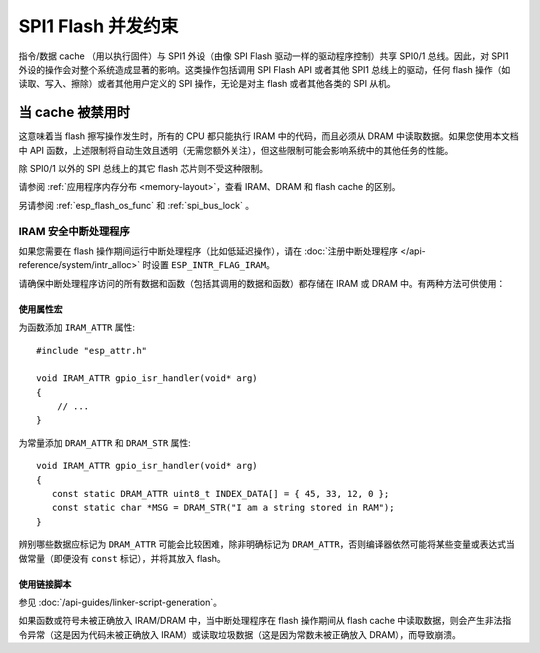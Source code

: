 .. _concurrency-constraints-flash:

SPI1 Flash 并发约束
=========================================

指令/数据 cache （用以执行固件）与 SPI1 外设（由像 SPI Flash 驱动一样的驱动程序控制）共享 SPI0/1 总线。因此，对 SPI1 外设的操作会对整个系统造成显著的影响。这类操作包括调用 SPI Flash API 或者其他 SPI1 总线上的驱动，任何 flash 操作（如读取、写入、擦除）或者其他用户定义的 SPI 操作，无论是对主 flash 或者其他各类的 SPI 从机。

.. only:: not esp32c3

   在 {IDF_TARGET_NAME} 上， flash 读取/写入/擦除时 cache 必须被禁用。

.. only:: esp32c3

    在 {IDF_TARGET_NAME} 上，默认启用的配置选项 :ref:`CONFIG_SPI_FLASH_AUTO_SUSPEND` 允许 flash / PSRAM 的 cache 访问和 SPI1 的操作存并发地执行。更多详情，参见 :ref:`auto-suspend` 。

    然而当该选项被禁用时，读取/写入/擦除 flash 时， cache 必须被禁用。使用驱动访问 SPI1 的相关约束参见 :ref:`impact_disabled_cache` 。这些约束会带来更多的 IRAM / DRAM 消耗。

.. _impact_disabled_cache:

当 cache 被禁用时
----------------------------

这意味着当 flash 擦写操作发生时，所有的 CPU 都只能执行 IRAM 中的代码，而且必须从 DRAM 中读取数据。如果您使用本文档中 API 函数，上述限制将自动生效且透明（无需您额外关注），但这些限制可能会影响系统中的其他任务的性能。

除 SPI0/1 以外的 SPI 总线上的其它 flash 芯片则不受这种限制。

请参阅 :ref:`应用程序内存分布 <memory-layout>`，查看 IRAM、DRAM 和 flash cache 的区别。

.. only:: not CONFIG_FREERTOS_UNICORE

    为避免意外读取 flash cache，一个 CPU 在启动 flash 写入或擦除操作时，另一个 CPU 将阻塞，并且在 flash 操作完成前，所有 CPU 上，所有的非 IRAM 安全的中断都会被禁用。

另请参阅 :ref:`esp_flash_os_func` 和 :ref:`spi_bus_lock` 。

.. _iram-safe-interrupt-handlers:

IRAM 安全中断处理程序
^^^^^^^^^^^^^^^^^^^^^^^^^^^^

如果您需要在 flash 操作期间运行中断处理程序（比如低延迟操作），请在 :doc:`注册中断处理程序 </api-reference/system/intr_alloc>` 时设置 ``ESP_INTR_FLAG_IRAM``。

请确保中断处理程序访问的所有数据和函数（包括其调用的数据和函数）都存储在 IRAM 或 DRAM 中。有两种方法可供使用：

使用属性宏
""""""""""""""""""""

为函数添加 ``IRAM_ATTR`` 属性::

    #include "esp_attr.h"

    void IRAM_ATTR gpio_isr_handler(void* arg)
    {
        // ...
    }


为常量添加 ``DRAM_ATTR`` 和 ``DRAM_STR`` 属性::

    void IRAM_ATTR gpio_isr_handler(void* arg)
    {
       const static DRAM_ATTR uint8_t INDEX_DATA[] = { 45, 33, 12, 0 };
       const static char *MSG = DRAM_STR("I am a string stored in RAM");
    }

辨别哪些数据应标记为 ``DRAM_ATTR`` 可能会比较困难，除非明确标记为 ``DRAM_ATTR``，否则编译器依然可能将某些变量或表达式当做常量（即便没有 ``const`` 标记），并将其放入 flash。

使用链接脚本
""""""""""""""""""""""

参见 :doc:`/api-guides/linker-script-generation`。

如果函数或符号未被正确放入 IRAM/DRAM 中，当中断处理程序在 flash 操作期间从 flash cache 中读取数据，则会产生非法指令异常（这是因为代码未被正确放入 IRAM）或读取垃圾数据（这是因为常数未被正确放入 DRAM），而导致崩溃。

.. only:: esp32c3

   .. include:: auto_suspend.inc
